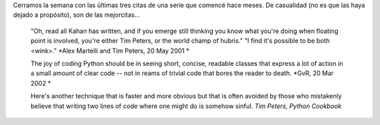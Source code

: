 .. title: Ultimas citas Python
.. date: 2005-12-02 14:35:36
.. tags: citas, Python

Cerramos la semana con las últimas tres citas de una serie que comencé hace meses. De casualidad (no es que las haya dejado a propósito), son de las mejorcitas...

    "Oh, read all Kahan has written, and if you emerge still thinking you
    know what you're doing when floating point is involved, you're either
    Tim Peters, or the world champ of hubris."
    "I find it's possible to be both <wink>."
    *Alex Martelli and Tim Peters, 20 May 2001 *

    The joy of coding Python should be in seeing short, concise, readable
    classes that express a lot of action in a small amount of clear code
    -- not in reams of trivial code that bores the reader to death.
    *GvR, 20 Mar 2002 *

    Here's another technique that is faster and more obvious but that is
    often avoided by those who mistakenly believe that writing two lines
    of code where one might do is somehow sinful.
    *Tim Peters, Python Cookbook*
